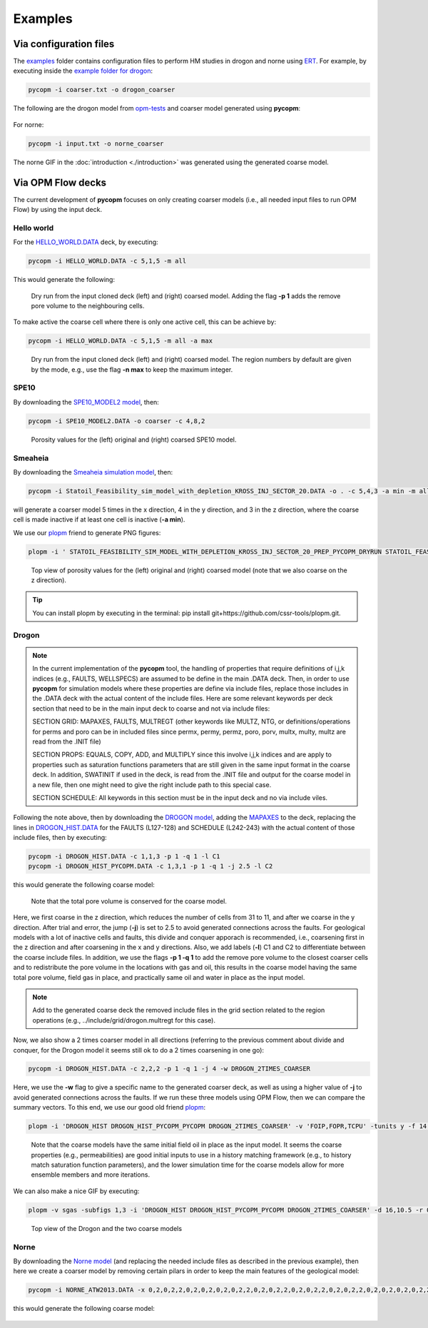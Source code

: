********
Examples
********

=======================
Via configuration files
=======================

The `examples <https://github.com/cssr-tools/pycopm/blob/main/examples>`_ folder contains configuration files
to perform HM studies in drogon and norne using `ERT <https://ert.readthedocs.io/en/latest/>`_. For example, by executing inside the `example folder for drogon <https://github.com/cssr-tools/pycopm/blob/main/examples/drogon>`_:

.. code-block:: bash

    pycopm -i coarser.txt -o drogon_coarser

The following are the drogon model from `opm-tests <https://github.com/OPM/opm-tests/tree/master/drogon>`_ and coarser model generated using **pycopm**:

.. figure:: figs/drogon_coarser.png

For norne:

.. code-block:: bash

    pycopm -i input.txt -o norne_coarser

The norne GIF in the :doc:`introduction <./introduction>` was generated using the generated coarse model. 

.. _generic:

==================
Via OPM Flow decks 
==================

The current development of **pycopm** focuses on only creating coarser models (i.e., all needed input files to run OPM Flow) by using the input deck.

Hello world
-----------
For the `HELLO_WORLD.DATA <https://github.com/cssr-tools/pycopm/blob/main/tests/decks/HELLO_WORLD.DATA>`_ deck, by executing:

.. code-block:: bash

    pycopm -i HELLO_WORLD.DATA -c 5,1,5 -m all

This would generate the following:

.. figure:: figs/hello_world_1.png

    Dry run from the input cloned deck (left) and (right) coarsed model. Adding the flag **-p 1** adds the remove pore volume to the neighbouring cells.

To make active the coarse cell where there is only one active cell, this can be achieve by:

.. code-block:: bash

    pycopm -i HELLO_WORLD.DATA -c 5,1,5 -m all -a max

.. figure:: figs/hello_world_2.png

    Dry run from the input cloned deck (left) and (right) coarsed model. The region numbers by default are given by the mode, e.g., use the flag **-n max** to keep the maximum integer.

SPE10
-----

By downloading the `SPE10_MODEL2 model <https://github.com/OPM/opm-data/tree/master/spe10model2>`_, then:

.. code-block:: bash

    pycopm -i SPE10_MODEL2.DATA -o coarser -c 4,8,2

.. figure:: figs/spe10_model2_coarser.png

    Porosity values for the (left) original and (right) coarsed SPE10 model.

Smeaheia
--------

By downloading the `Smeaheia simulation model <https://co2datashare.org/dataset/smeaheia-dataset>`_,
then:

.. code-block:: bash

    pycopm -i Statoil_Feasibility_sim_model_with_depletion_KROSS_INJ_SECTOR_20.DATA -o . -c 5,4,3 -a min -m all

will generate a coarser model 5 times in the x direction, 4 in the y direction, and 3 in the z direction, where the coarse cell is
made inactive if at least one cell is inactive (**-a min**).

We use our `plopm <https://github.com/cssr-tools/plopm>`_ friend to generate PNG figures:

.. code-block:: bash

    plopm -i ' STATOIL_FEASIBILITY_SIM_MODEL_WITH_DEPLETION_KROSS_INJ_SECTOR_20_PREP_PYCOPM_DRYRUN STATOIL_FEASIBILITY_SIM_MODEL_WITH_DEPLETION_KROSS_INJ_SECTOR_20_PYCOPM' -s ,,0 -v poro -subfigs 1,2 -save smeaheia -t 'Smeaheia  Coarsed smeaheia' -xunits km -xformat .0f -yunits km -yformat .0f -d 5,5.2 -suptitle 0 -c cet_rainbow_bgyrm_35_85_c69 -cbsfax 0.30,0.01,0.4,0.02 -cformat .2f

.. figure:: figs/smeia.png

    Top view of porosity values for the (left) original and (right) coarsed model (note that we also coarse on the z direction).

.. tip::
    You can install plopm by executing in the terminal: pip install git+https://github.com/cssr-tools/plopm.git.

Drogon
------

.. note::
    In the current implementation of the **pycopm** tool, the handling of properties that require definitions of i,j,k indices 
    (e.g., FAULTS, WELLSPECS) are assumed to be define in the main .DATA deck. Then, in order to use **pycopm** for simulation models 
    where these properties are define via include files, replace those includes in the .DATA deck with the actual content of the include files.
    Here are some relevant keywords per deck section that need to be in the main input deck to coarse and not via include files:

    SECTION GRID: MAPAXES, FAULTS, MULTREGT (other keywords like MULTZ, NTG, or definitions/operations for perms and poro can be in included files since 
    permx, permy, permz, poro, porv, multx, multy, multz are read from the .INIT file)

    SECTION PROPS: EQUALS, COPY, ADD, and MULTIPLY since this involve i,j,k indices and are apply to properties such as saturation functions parameters that
    are still given in the same input format in the coarse deck. In addition, SWATINIT if used in the deck, is read from the .INIT file and output for the 
    coarse model in a new file, then one might need to give the right include path to this special case. 

    SECTION SCHEDULE: All keywords in this section must be in the input deck and no via include viles.

Following the note above, then by downloading the `DROGON model <https://github.com/OPM/opm-tests/tree/master/drogon>`_, adding the `MAPAXES <https://raw.githubusercontent.com/OPM/opm-tests/master/drogon/include/grid/drogon.grid>`_ 
to the deck, replacing the lines in `DROGON_HIST.DATA <https://github.com/OPM/opm-tests/blob/master/drogon/model/DROGON_HIST.DATA>`_ for the FAULTS (L127-128) and SCHEDULE (L242-243) with the actual content of those include files, then by executing:

.. code-block:: bash

    pycopm -i DROGON_HIST.DATA -c 1,1,3 -p 1 -q 1 -l C1
    pycopm -i DROGON_HIST_PYCOPM.DATA -c 1,3,1 -p 1 -q 1 -j 2.5 -l C2

this would generate the following coarse model:

.. figure:: figs/drogon_generic.png

    Note that the total pore volume is conserved for the coarse model.

Here, we first coarse in the z direction, which reduces the number of cells from 31 to 11, and after we coarse in the y direction.
After trial and error, the jump (**-j**) is set to 2.5 to avoid generated connections across the faults. For geological models with a lot of
inactive cells and faults, this divide and conquer apporach is recommended, i.e., coarsening first in the z direction and after coarsening
in the x and y directions. Also, we add labels (**-l**) C1 and C2 to differentiate between the coarse include files. In addition, we use the 
flags **-p 1 -q 1** to add the remove pore volume to the closest coarser cells and to redistribute the pore volume in the locations with 
gas and oil, this results in the coarse model having the same total pore volume, field gas in place, and practically same oil and water in 
place as the input model.

.. note::
    Add to the generated coarse deck the removed include files in the grid section related to the region operations (e.g.,
    ../include/grid/drogon.multregt for this case).

Now, we also show a 2 times coarser model in all directions (referring to the previous comment about divide and conquer, for the Drogon model
it seems still ok to do a 2 times coarsening in one go):

.. code-block:: bash

    pycopm -i DROGON_HIST.DATA -c 2,2,2 -p 1 -q 1 -j 4 -w DROGON_2TIMES_COARSER

Here, we use the **-w** flag to give a specific name to the generated coarser deck, as well as using a higher value of **-j** to avoid generated connections across the faults.
If we run these three models using OPM Flow, then we can compare the summary vectors. To this end, we use our good old friend `plopm <https://github.com/cssr-tools/plopm>`_:

.. code-block:: bash

    plopm -i 'DROGON_HIST DROGON_HIST_PYCOPM_PYCOPM DROGON_2TIMES_COARSER' -v 'FOIP,FOPR,TCPU' -tunits y -f 14 -subfigs 2,2 -delax 1 -loc empty,empty,empty,center -d 10,5 -xformat '.1f' -xlnum 6 -ylabel 'sm$^3$ sm$^3$/day seconds' -t 'Field oil in place  Field oil production rate  Simulation time' -labels 'DROGON  DROGON 3XZ COARSER  DROGON 2XYZ COARSER' -save drogon_pycopm_comparison -yformat '.2e,.0f,.0f'

.. figure:: figs/drogon_pycopm_comparison.png

    Note that the coarse models have the same initial field oil in place as the input model. It seems the coarse properties (e.g., permeabilities)
    are good initial inputs to use in a history matching framework (e.g., to history match saturation function parameters), and the lower simulation 
    time for the coarse models allow for more ensemble members and more iterations.

We can also make a nice GIF by executing:

.. code-block:: bash

    plopm -v sgas -subfigs 1,3 -i 'DROGON_HIST DROGON_HIST_PYCOPM_PYCOPM DROGON_2TIMES_COARSER' -d 16,10.5 -r 0,3 -m gif -dpi 1000 -t "DROGON  DROGON 3XZ COARSER  DROGON 2XYZ COARSER" -f 16 -interval 2000 -loop 1 -cformat .2f -cbsfax 0.30,0.01,0.4,0.02 -s ,,1 -rotate -30 -xunits km -yunits km -xformat .0f -yformat .0f -c cet_rainbow_bgyrm_35_85_c69

.. figure:: figs/sgas.gif

    Top view of the Drogon and the two coarse models

Norne
-----
By downloading the `Norne model <https://github.com/OPM/opm-tests/tree/master/norne>`_ (and replacing the needed include files as described in the previous
example), then here we create a coarser model by removing certain pilars in order to keep the main features of the geological model:

.. code-block:: bash

    pycopm -i NORNE_ATW2013.DATA -x 0,2,0,2,2,0,2,0,2,0,2,0,2,2,0,2,0,2,2,0,2,0,2,2,0,2,0,2,2,0,2,0,2,0,2,0,2,2,0,2,2,0,2,2,2,2,0 -y 0,2,0,2,2,0,2,0,2,2,0,2,0,2,2,0,2,0,2,2,0,2,0,2,2,0,2,0,2,2,0,2,0,2,2,0,2,0,2,2,0,2,0,2,2,0,2,0,2,2,0,2,0,2,2,0,2,0,2,2,0,2,0,2,0,2,0,2,2,0,2,0,2,2,0,2,0,2,2,0,2,0,2,2,0,2,0,2,0,2,0,2,0,2,0,2,0,2,0,2,0,2,0,2,2,2,2,2,2,2,2,2,0 -z 0,0,2,0,0,2,2,2,2,2,02,2,2,2,2,0,0,2,0,2,2,0,0,0,0,0,0,0,0,0,0 -a min -p 1 -q 1

this would generate the following coarse model:

.. figure:: figs/norne_vec.png
